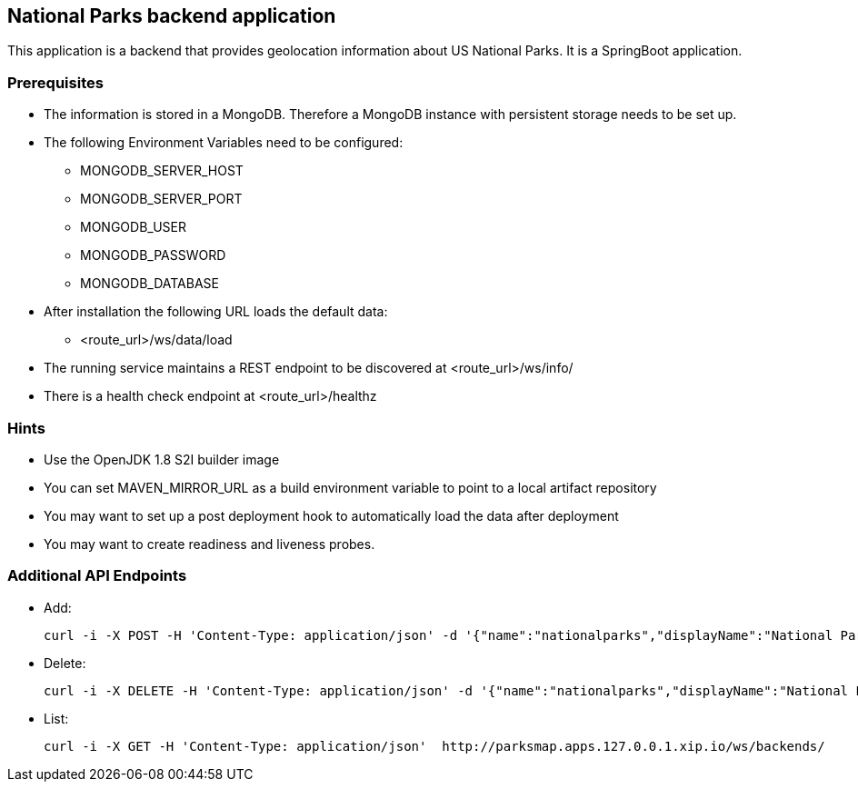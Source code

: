 == National Parks backend application

This application is a backend that provides geolocation information about US National Parks. It is a SpringBoot application.

=== Prerequisites

* The information is stored in a MongoDB. Therefore a MongoDB instance with persistent storage needs to be set up.
* The following Environment Variables need to be configured:
** MONGODB_SERVER_HOST
** MONGODB_SERVER_PORT
** MONGODB_USER
** MONGODB_PASSWORD
** MONGODB_DATABASE
// * Additional properties:
// ** db.properties: db.user=${MONGODB_USER}\ndb.password=${MONGODB_PASSWORD}\ndb.name=${MONGODB_DATABASE}
// ** application.properties: spring.data.mongodb.uri=mongodb://${MONGODB_USER}:${MONGODB_PASSWORD}@${MONGODB_APPLICATION_NAME}:27017/${MONGODB_DATABASE}
* After installation the following URL loads the default data:
** <route_url>/ws/data/load
* The running service maintains a REST endpoint to be discovered at <route_url>/ws/info/
* There is a health check endpoint at <route_url>/healthz

=== Hints

* Use the OpenJDK 1.8 S2I builder image
* You can set MAVEN_MIRROR_URL as a build environment variable to point to a local artifact repository
* You may want to set up a post deployment hook to automatically load the data after deployment
* You may want to create readiness and liveness probes.

=== Additional API Endpoints

* Add:
+
[source,bash]
----
curl -i -X POST -H 'Content-Type: application/json' -d '{"name":"nationalparks","displayName":"National Parks","url":"", "center":{"latitude": "0", "longitude":"0"},"zoom":"1"}' http://parksmap.apps.127.0.0.01.xip.io/ws/backends/
----

* Delete:
+
[source,bash]
----
curl -i -X DELETE -H 'Content-Type: application/json' -d '{"name":"nationalparks","displayName":"National Parks","url":"", "center":{"latitude": "0", "longitude":"0"},"zoom":1}' http://parksmap.apps.127.0.0.01.xip.io/ws/backends/
----

* List:
+
[source,bash]
----
curl -i -X GET -H 'Content-Type: application/json'  http://parksmap.apps.127.0.0.1.xip.io/ws/backends/
----

